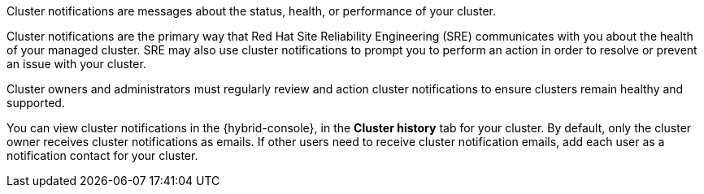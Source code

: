 Cluster notifications are messages about the status, health, or performance of your cluster.

Cluster notifications are the primary way that Red Hat Site Reliability Engineering (SRE) communicates with you about the health of your managed cluster. SRE may also use cluster notifications to prompt you to perform an action in order to resolve or prevent an issue with your cluster.
//OSDOCS-8938: Omitted until an SME confirms this is true
//For incident management purposes, notifications are also sent to your Red Hat account team, including your Technical Account Manager, if applicable.

Cluster owners and administrators must regularly review and action cluster notifications to ensure clusters remain healthy and supported.

You can view cluster notifications in the {hybrid-console}, in the **Cluster history** tab for your cluster. By default, only the cluster owner receives cluster notifications as emails. If other users need to receive cluster notification emails, add each user as a notification contact for your cluster.
